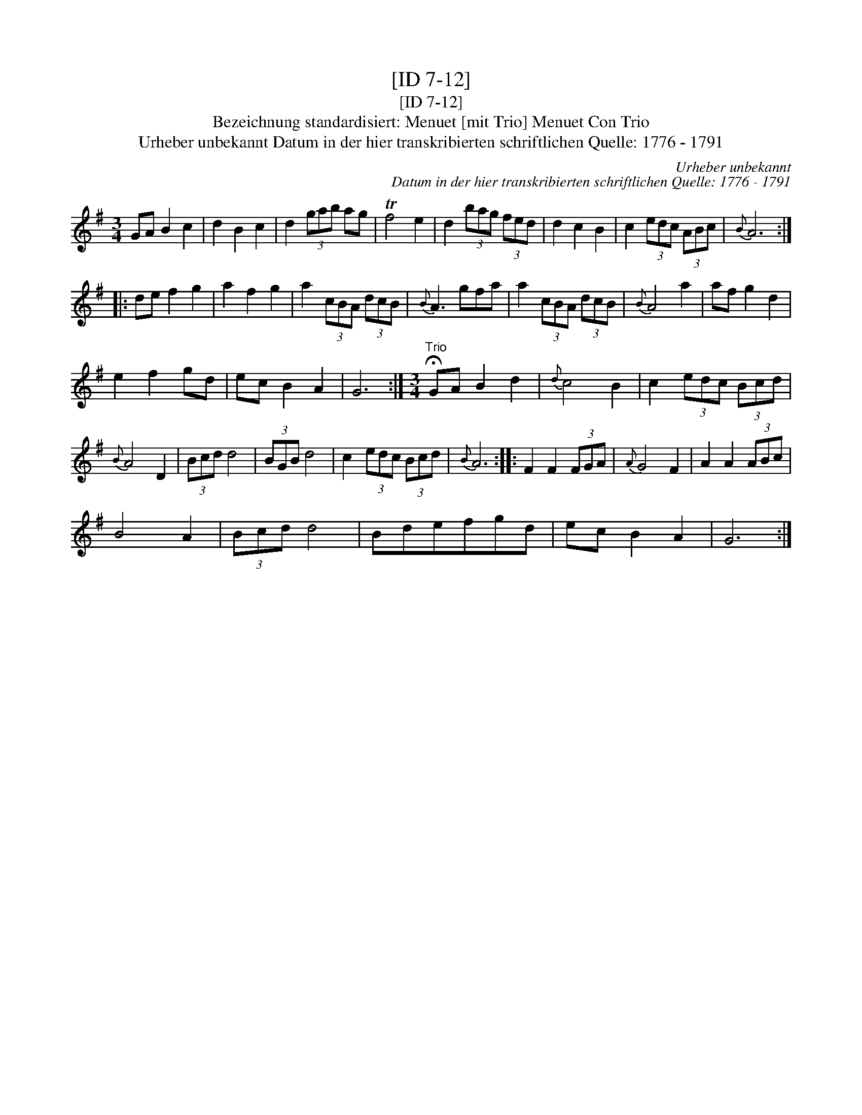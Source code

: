 X:1
T:[ID 7-12]
T:[ID 7-12]
T:Bezeichnung standardisiert: Menuet [mit Trio] Menuet Con Trio
T:Urheber unbekannt Datum in der hier transkribierten schriftlichen Quelle: 1776 - 1791
C:Urheber unbekannt
C:Datum in der hier transkribierten schriftlichen Quelle: 1776 - 1791
L:1/8
M:3/4
K:G
V:1 treble 
V:1
 GA B2 c2 | d2 B2 c2 | d2 (3gab ag | Tf4 e2 | d2 (3bag (3fed | d2 c2 B2 | c2 (3edc (3ABc |{B} A6 :: %8
 de f2 g2 | a2 f2 g2 | a2 (3cBA (3dcB |{B} A3 gfa | a2 (3cBA (3dcB |{B} A4 a2 | af g2 d2 | %15
 e2 f2 gd | ec B2 A2 | G6 :|[M:3/4]"^Trio" !fermata!GA B2 d2 |{d} c4 B2 | c2 (3edc (3Bcd | %21
{B} A4 D2 | (3Bcd d4 | (3BGB d4 | c2 (3edc (3Bcd |{B} A6 :: F2 F2 (3FGA |{A} G4 F2 | A2 A2 (3ABc | %29
 B4 A2 | (3Bcd d4 | Bdefgd | ec B2 A2 | G6 :| %34

